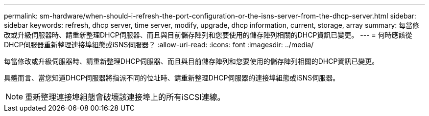 ---
permalink: sm-hardware/when-should-i-refresh-the-port-configuration-or-the-isns-server-from-the-dhcp-server.html 
sidebar: sidebar 
keywords: refresh, dhcp server, time server, modify, upgrade, dhcp information, current, storage, array 
summary: 每當修改或升級伺服器時、請重新整理DHCP伺服器、而且與目前儲存陣列和您要使用的儲存陣列相關的DHCP資訊已變更。 
---
= 何時應該從DHCP伺服器重新整理連接埠組態或iSNS伺服器？
:allow-uri-read: 
:icons: font
:imagesdir: ../media/


[role="lead"]
每當修改或升級伺服器時、請重新整理DHCP伺服器、而且與目前儲存陣列和您要使用的儲存陣列相關的DHCP資訊已變更。

具體而言、當您知道DHCP伺服器將指派不同的位址時、請重新整理DHCP伺服器的連接埠組態或iSNS伺服器。

[NOTE]
====
重新整理連接埠組態會破壞該連接埠上的所有iSCSI連線。

====